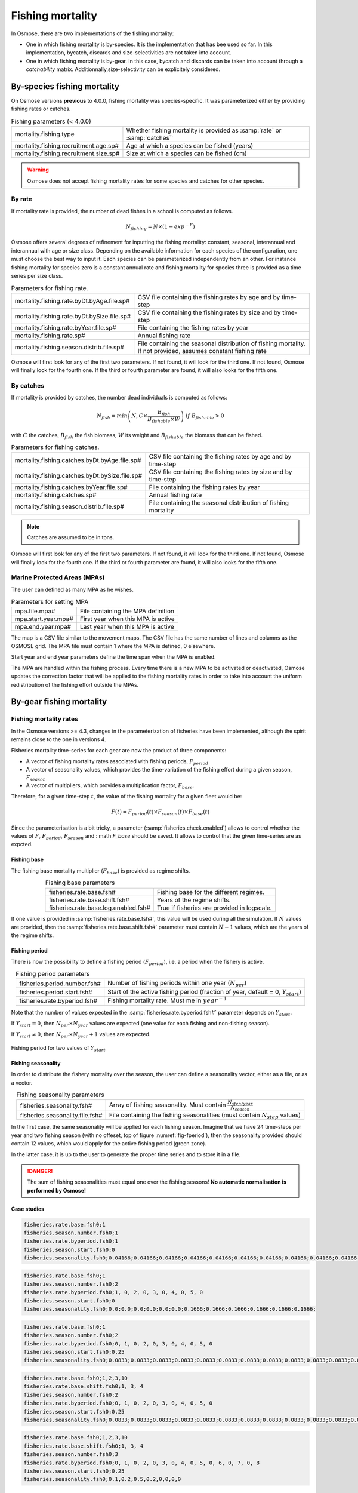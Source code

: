 Fishing mortality
---------------------------------------------

In Osmose, there are two implementations of the fishing mortality:

- One in which fishing mortality is by-species. It is the implementation that has bee used so far. In this implementation, bycatch, discards and size-selectivities are not taken into account.
- One in which fishing mortality is by-gear. In this case, bycatch and discards can be taken into account through a `catchability` matrix. Additionnally,size-selectivity can be explicitely considered.

By-species fishing mortality
+++++++++++++++++++++++++++++++++++++++++++++++++++++

On Osmose versions **previous** to 4.0.0, fishing mortality was species-specific. It was parameterized either by providing fishing rates or catches.

.. index:: mortality.fishing.type, mortality.fishing.recruitment.age.sp#, mortality.fishing.recruitment.size.sp#

.. table:: Fishing parameters (< 4.0.0)
    :align: center

    .. csv-table::
        :delim: ;

        mortality.fishing.type ; Whether fishing mortality is provided as :samp:`rate` or :samp:`catches``
        mortality.fishing.recruitment.age.sp# ; Age at which a species can be fished (years)
        mortality.fishing.recruitment.size.sp# ; Size at which a species can be fished (cm)

.. warning::

    Osmose does not accept fishing mortality rates for some species and catches for other species.

By rate
@@@@@@@@@@@@@@@@@@@@@@@@

If mortality rate is provided, the number of dead fishes in a school is computed as follows.

.. math::

    N_{fishing} = N \times \left(1 - exp^{-F}\right)

Osmose offers several degrees of refinement for inputting the fishing mortality: constant, seasonal, interannual and interannual with age or size class. Depending on the available information for each species of the configuration, one must choose the best way to input it. Each species can be parameterized independently from an other. For instance fishing mortality for species zero is a constant annual rate and fishing mortality for species three is provided as a time series per size class.

.. index:: mortality.fishing.rate.byDt.byAge.file.sp#, mortality.fishing.rate.byDt.bySize.file.sp#, mortality.fishing.rate.byYear.file.sp#, mortality.fishing.rate.sp#, mortality.fishing.season.distrib.file.sp#

.. table:: Parameters for fishing rate.
    :align: center

    .. csv-table::
        :delim: ;

        mortality.fishing.rate.byDt.byAge.file.sp# ; CSV file containing the fishing rates by age and by time-step
        mortality.fishing.rate.byDt.bySize.file.sp# ; CSV file containing the fishing rates by size and by time-step
        mortality.fishing.rate.byYear.file.sp# ; File containing the fishing rates by year
        mortality.fishing.rate.sp# ; Annual fishing rate
        mortality.fishing.season.distrib.file.sp# ; File containing the seasonal distribution of fishing mortality. If not provided, assumes constant fishing rate

Osmose will first look for any of the first two parameters. If not found, it will look for the third one. If not found, Osmose will finally look for
the fourth one. If the third or fourth parameter are found, it will also looks for the fifth one.


By catches
@@@@@@@@@@@@@@@

If mortality is provided by catches, the number dead individuals is computed as follows:

.. math::

    N_{fish} = min\left(N, C \times \frac{B_{fish}} {B_{fishable} \times W}\right)\ if\ B_{fishable} > 0

with :math:`C` the catches, :math:`B_{fish}` the fish biomass, :math:`W` its weight and :math:`B_{fishable}` the biomass
that can be fished.

.. index:: mortality.fishing.catches.byDt.byAge.file.sp#, mortality.fishing.catches.byDt.bySize.file.sp#, mortality.fishing.catches.byYear.file.sp#, mortality.fishing.catches.sp#, mortality.fishing.season.distrib.file.sp#

.. table:: Parameters for fishing catches.
    :align: center

    .. csv-table::
        :delim: ;

        mortality.fishing.catches.byDt.byAge.file.sp# ; CSV file containing the fishing rates by age and by time-step
        mortality.fishing.catches.byDt.bySize.file.sp# ; CSV file containing the fishing rates by size and by time-step
        mortality.fishing.catches.byYear.file.sp# ; File containing the fishing rates by year
        mortality.fishing.catches.sp# ; Annual fishing rate
        mortality.fishing.season.distrib.file.sp# ; File containing the seasonal distribution of fishing mortality

.. note::

    Catches are assumed to be in tons.

Osmose will first look for any of the first two parameters. If not found, it will look for the third one. If not found, Osmose will finally look for
the fourth one. If the third or fourth parameter are found, it will also looks for the fifth one.

Marine Protected Areas (MPAs)
@@@@@@@@@@@@@@@@@@@@@@@@@@@@@@@@@@@@@@@@@@@@@

The user can defined as many MPA as he wishes.

.. index:: mpa.file.mpa#, mpa.start.year.mpa#, mpa.end.year.mpa#

.. table:: Parameters for setting MPA

    .. csv-table::
        :delim: ;

        mpa.file.mpa# ; File containing the MPA definition
        mpa.start.year.mpa# ; First year when this MPA is active
        mpa.end.year.mpa# ; Last year when this MPA is active

The map is a CSV file similar to the movement maps. The CSV file has the same number of lines and columns as the OSMOSE grid. The MPA file
must contain 1 where the MPA is defined, 0 elsewhere.

Start year and end year parameters define the time span when the MPA is enabled.

The MPA are handled within the fishing process. Every time there is
a new MPA to be activated or deactivated, Osmose updates the correction
factor that will be applied to the fishing mortality rates in order to take
into account the uniform redistribution of the fishing effort outside the MPAs.


By-gear fishing mortality
++++++++++++++++++++++++++++++++++++++++++

Fishing mortality rates
@@@@@@@@@@@@@@@@@@@@@@@@@@@@@@@@@@@@@@@@@@@@@@@@@@@@@@@

In the Osmose versions >= 4.3, changes in the parameterization of fisheries have been implemented, although the spirit remains close to the one in versions 4.

Fisheries mortality time-series for each gear are now the product of three components:

- A vector of fishing mortality rates associated with fishing periods, :math:`F_{period}`

- A vector of seasonality values, which provides the time-variation of the fishing effort during a given season, :math:`F_{season}`

- A vector of multipliers, which provides a multiplication factor, :math:`F_{base}`.

Therefore, for a given time-step :math:`t`, the value of the fishing mortality for a given fleet would be:

.. math::

    F(t) = F_{period}(t) \times F_{season}(t) \times F_{base}(t)

.. index:: fisheries.check.enabled

Since the parameterisation is a bit tricky, a parameter (:samp:`fisheries.check.enabled`) allows to control whether the values of :math:`F`,
:math:`F_{period}`, :math:`F_season` and : math:`F_base` should be saved. It allows to control that the given time-series are as expcted.

Fishing base
##############################################

The fishing base mortality multiplier (:math:`F_{base}`) is provided as regime shifts.

.. index:: fisheries.rate.base.fsh#, fisheries.rate.base.shift.fsh#, fisheries.rate.base.log.enabled.fsh#

.. table:: Fishing base parameters
    :align: center

    .. csv-table::
        :delim: ;

        fisheries.rate.base.fsh# ; Fishing base for the different regimes.
        fisheries.rate.base.shift.fsh# ; Years of the regime shifts.
        fisheries.rate.base.log.enabled.fsh# ; True if fisheries are provided in logscale.

If one value is provided in :samp:`fisheries.rate.base.fsh#`, this value will be used during all the simulation.
If :math:`N` values are provided, then the :samp:`fisheries.rate.base.shift.fsh#` parameter must contain :math:`N-1` values, which are the years of the regime shifts.

Fishing period
#####################################

There is now the possibility to define a fishing period (:math:`F_{period}`), i.e. a period when the fishery is active.

.. index:: fisheries.period.number.fsh#, fisheries.period.start.fsh#, fisheries.rate.byperiod.fsh#

.. table:: Fishing period parameters
    :align: center

    .. csv-table::
        :delim: ;

        fisheries.period.number.fsh# ; Number of fishing periods within one year (:math:`N_{per}`)
        fisheries.period.start.fsh# ; Start of the active fishing period (fraction of year, default = 0, :math:`Y_{start}`)
        fisheries.rate.byperiod.fsh# ; Fishing mortality rate. Must me in :math:`year^{-1}`

Note that the number of values expected in the :samp:`fisheries.rate.byperiod.fsh#` parameter depends on :math:`Y_{start}`.

If :math:`Y_{start} = 0`, then :math:`N_{per} \times N_{year}` values are expected (one value for each fishing and non-fishing season).

If :math:`Y_{start} \neq 0`, then :math:`N_{per} \times N_{year} + 1` values are expected.

.. ipython:: python
    :suppress:

    import os
    import subprocess
    cwd = os.getcwd()
    fpath = "odd_des/submodel/mort/_static/plot_fish_period.py"
    subprocess.call(["python", fpath], stdout=subprocess.DEVNULL, stderr=subprocess.DEVNULL)

.. _fig-fperiod:

.. figure::  _static/fishing-period.*
    :align: center

    Fishing period for two values of :math:`Y_{start}`

Fishing seasonality
########################

In order to distribute the fishery mortality over the season, the user can define a seasonality vector, either as a file, or as a vector.

.. index:: fisheries.seasonality.fsh#, fisheries.seasonality.file.fsh#

.. table:: Fishing seasonality parameters
    :align: center

    .. csv-table::
        :delim: ;

        fisheries.seasonality.fsh# ; Array of fishing seasonality. Must contain :math:`\frac{N_{step/year}}{N_{season}}`
        fisheries.seasonality.file.fsh# ; File containing the fishing seasonalities (must contain :math:`N_{step}` values)

In the first case, the same seasonality will be applied for each fishing season. Imagine that we have 24 time-steps per year and two fishing season (with no offeset, top of figure :numref:`fig-fperiod`),
then the seasonality provided should contain 12 values, which would apply for the active fishing period (green zone).

In the latter case, it is up to the user to generate the proper time series and to store it in a file.

.. danger::

    The sum of fishing seasonalities must equal one over the fishing seasons! **No automatic normalisation is performed by Osmose!**


Case studies
#################

.. code-block::

    fisheries.rate.base.fsh0;1
    fisheries.season.number.fsh0;1
    fisheries.rate.byperiod.fsh0;1
    fisheries.season.start.fsh0;0
    fisheries.seasonality.fsh0;0.04166;0.04166;0.04166;0.04166;0.04166;0.04166;0.04166;0.04166;0.04166;0.04166;0.04166;0.04166;0.04166;0.04166;0.04166;0.04166;0.04166;0.04166;0.04166;0.04166;0.04166;0.04166;0.04166;0.04166;0.04166;0.04166;0.04166;0.04166

.. figure:: _static/verif_fisheries0.png
    :scale: 70%
    :align: center


.. code-block::

    fisheries.rate.base.fsh0;1
    fisheries.season.number.fsh0;2
    fisheries.rate.byperiod.fsh0;1, 0, 2, 0, 3, 0, 4, 0, 5, 0
    fisheries.season.start.fsh0;0
    fisheries.seasonality.fsh0;0.0;0.0;0.0;0.0;0.0;0.0;0.1666;0.1666;0.1666;0.1666;0.1666;0.1666;

.. figure:: _static/verif_fisheries1.png
    :scale: 70%
    :align: center


.. code-block::

    fisheries.rate.base.fsh0;1
    fisheries.season.number.fsh0;2
    fisheries.rate.byperiod.fsh0;0, 1, 0, 2, 0, 3, 0, 4, 0, 5, 0
    fisheries.season.start.fsh0;0.25
    fisheries.seasonality.fsh0;0.0833;0.0833;0.0833;0.0833;0.0833;0.0833;0.0833;0.0833;0.0833;0.0833;0.0833;0.0833;

.. figure:: _static/verif_fisheries2.png
    :scale: 70%
    :align: center

.. code-block::

    fisheries.rate.base.fsh0;1,2,3,10
    fisheries.rate.base.shift.fsh0;1, 3, 4
    fisheries.season.number.fsh0;2
    fisheries.rate.byperiod.fsh0;0, 1, 0, 2, 0, 3, 0, 4, 0, 5, 0
    fisheries.season.start.fsh0;0.25
    fisheries.seasonality.fsh0;0.0833;0.0833;0.0833;0.0833;0.0833;0.0833;0.0833;0.0833;0.0833;0.0833;0.0833;0.0833;

.. figure:: _static/verif_fisheries3.png
    :scale: 70%
    :align: center

.. code-block::

    fisheries.rate.base.fsh0;1,2,3,10
    fisheries.rate.base.shift.fsh0;1, 3, 4
    fisheries.season.number.fsh0;3
    fisheries.rate.byperiod.fsh0;0, 1, 0, 2, 0, 3, 0, 4, 0, 5, 0, 6, 0, 7, 0, 8
    fisheries.season.start.fsh0;0.25
    fisheries.seasonality.fsh0;0.1,0.2,0.5,0.2,0,0,0,0

.. figure:: _static/verif_fisheries4.png
    :scale: 70%
    :align: center

Size selectivities
@@@@@@@@@@@@@@@@@@@@@@@@@@@@@@@@@@@@@@@@@@@@@@@@@@@@@@@

.. index::
    single: fisheries.selectivity.tiny.fsh#
    single: fisheries.selectivity.type.file.fsh#
    single: fisheries.selectivity.type.shift.fsh#
    single: fisheries.selectivity.type.fsh#
    single: fisheries.selectivity.a50.file.fsh#
    single: fisheries.selectivity.a50.shift.fsh#
    single: fisheries.selectivity.a50.fsh#
    single: fisheries.selectivity.l50.file.fsh#
    single: fisheries.selectivity.l50.shift.fsh#
    single: fisheries.selectivity.l50.fsh#
    single: fisheries.selectivity.l75.file.fsh#
    single: fisheries.selectivity.l75.shift.fsh#
    single: fisheries.selectivity.l75.fsh#

.. table:: Fishing size-selectivity parameters
    :align: center

    .. csv-table::
        :delim: ;

        fisheries.selectivity.tiny.fsh# ; Selectivities values below which selectivity if forced to 0 (:math:`\epsilon`)

        fisheries.selectivity.type.file.fsh# ; File containing the selectivity types
        fisheries.selectivity.type.shift.fsh# ; Array containing the selectivity periods
        fisheries.selectivity.type.fsh# ; Selectivity types (one value per shift period). Must be 0, 1 or 2

        fisheries.selectivity.a50.file.fsh# ; File containing the age selectivities.
        fisheries.selectivity.a50.shift.fsh# ; Array containing the :math:`A_{50}` shift periods
        fisheries.selectivity.a50.fsh# ; Age selectity (one value per shift period). If set, assumes that fishery selectivity is age-based

        fisheries.selectivity.l50.file.fsh# ; File containing the :math:`L_{50}`.
        fisheries.selectivity.l50.shift.fsh# ; Array containing the :math:`L_{50}` shift periods
        fisheries.selectivity.l50.fsh# ; :math:`L_{50}` (one value per shift period).

        fisheries.selectivity.l75.file.fsh# ; File containing the :math:`L_{75}`
        fisheries.selectivity.l75.shift.fsh# ; Array containing the :math:`L_{75}` shift periods
        fisheries.selectivity.l75.fsh# ; :math:`L_{75}` (one value per shift period).


Note that :samp:`type`, :samp:`a50`, :samp:`l50` and :samp:`l75` are parameterized in the same way.
If the :samp:`.file` parameter is defined, then it is used. If it is not set, then values are defined by using the other two parameters.
The :samp:`shift` array contains thresholds, where the values are to change.

The selectivity type must contain 0 (knife-edge), 1 (sigmoid), 2 (Gaussian) or 3 (log-normal).

If one of the :samp:`a50` parameter, it is assumed that age selectivity is used.

.. warning::

    Only knife-edge selectivity can be used with age.

.. note::

    If only knife-edge selectivity is used, then
    the :samp:`l75` parameters are not used.

Knife-edge selectivity
########################

Knife-edge selectivity is computed as follows:

.. math::

    S(L) = 1\ if\ L \ge L_{50}


Sigmoid selectivity
########################

Sigmoid selectivity is computed as follows:

.. math::

    S(L) = \frac{1} {1 + exp^{S_1 - S_2 L}}

    S_1 = \frac{L_{50} \times \ln 3}{L_{75} - L_{50}}

    S_2 = \frac{S_1}{L_50}


Gaussian selectivity
########################

Gaussian selectivity is computed as follows:

.. math::

    S(L) = \frac{F(L)}{F(L_{50})}

    F(L) = exp\left(-\frac{L - L_{50}}{2 \sigma^2}\right)

    \sigma = \frac{L_{75} - L_{50}}{q_{75}}


with :math:`q_{75}` is the inverse cumulative standard normal distribution for the 75th percentile.


Catchability
@@@@@@@@@@@@@@@@@@@@@@@@@@@@@@@@@@@@@@@@@@@@@@@@@@@@@@@

Fishery cathabilities are parameterized in a similar way as predation accessibility matrix.

.. index:: fisheries.catchability.file, fisheries.catchability.file.cat#, fisheries.catchability.initialYear.cat#, fisheries.catchability.finalYear.cat#, fisheries.catchability.years.cat#, fisheries.catchability.steps.cat#

.. table:: Fisheries catchabilities
    :align: center

    .. csv-table::
        :delim: ;

        fisheries.catchability.file ; Name of the catchability file

        fisheries.catchability.file.cat# ; Name of the catchability file
        fisheries.catchability.years.cat# ; List of years when the catchability should be used.
        fisheries.catchability.initialYear.cat# ; First year when the catchability matrix should be used (if year list not provided)
        fisheries.catchability.finalYear.cat# ; Last year when the catchability matrix should be used (if year list not provided)
        fisheries.catchability.steps.cat# ; List of steps within a year when the catchability should be used.

Fishery catchabilities should be provided as a CSV file, with fisheries as column (predators) and species (background and focal) as rows (preys). If
the first parameter (:samp:`fisheries.catchability.file`) is found, then this catchability matrix will be used over the entire simulation.

If this parameter is not found, Osmose will assume that catchability matrixes may vary over time. It will therefore look for all the `fisheries.catchability.file.cat#` parameters. Each catchability matrix
should be associated with time-indications, which specifies on which year (interannual variability) and which time-steps (seasonal variabillity) this catchability matrix should be used.

.. warning::

    Note that the :samp:`#` here is not related to the one of fisheries.

Discards
@@@@@@@@@@@@@@@@@@@@@@@@@@@@@@@@@@@@@@@@@@@@@@@@@@@@@@@

There is also the possibility to define fisheries discards. It is defined in the same way as catchabilies (cf above for a detailed description of the parameters).

.. index:: fisheries.discards.file, fisheries.discards.file.dis#, fisheries.discards.initialYear.dis#, fisheries.discards.finalYear.dis#, fisheries.discards.years.dis#, fisheries.discards.steps.dis#

.. table:: Fisheries discards
    :align: center

    .. csv-table::
        :delim: ;

        fisheries.discards.file ; Name of the catchability file

        fisheries.discards.file.dis# ; Name of the catchability file
        fisheries.discards.initialYear.dis# ; First year when the catchability matrix should be used
        fisheries.discards.finalYear.dis# ; Last year when the catchability matrix should be used
        fisheries.discards.years.dis# ; List of years when the catchability should be used.
        fisheries.discards.steps.dis# ; List of steps within a year when the catchability should be used.

Fishery discards should be provided as a CSV file, with fisheries as column (predators) and species (background and focal) as rows (preys).

.. note::

    It is possible to mimic the by-species implementation with the by-gear one, by provinding a diagonal catchability matrix and knife-edge selectivities